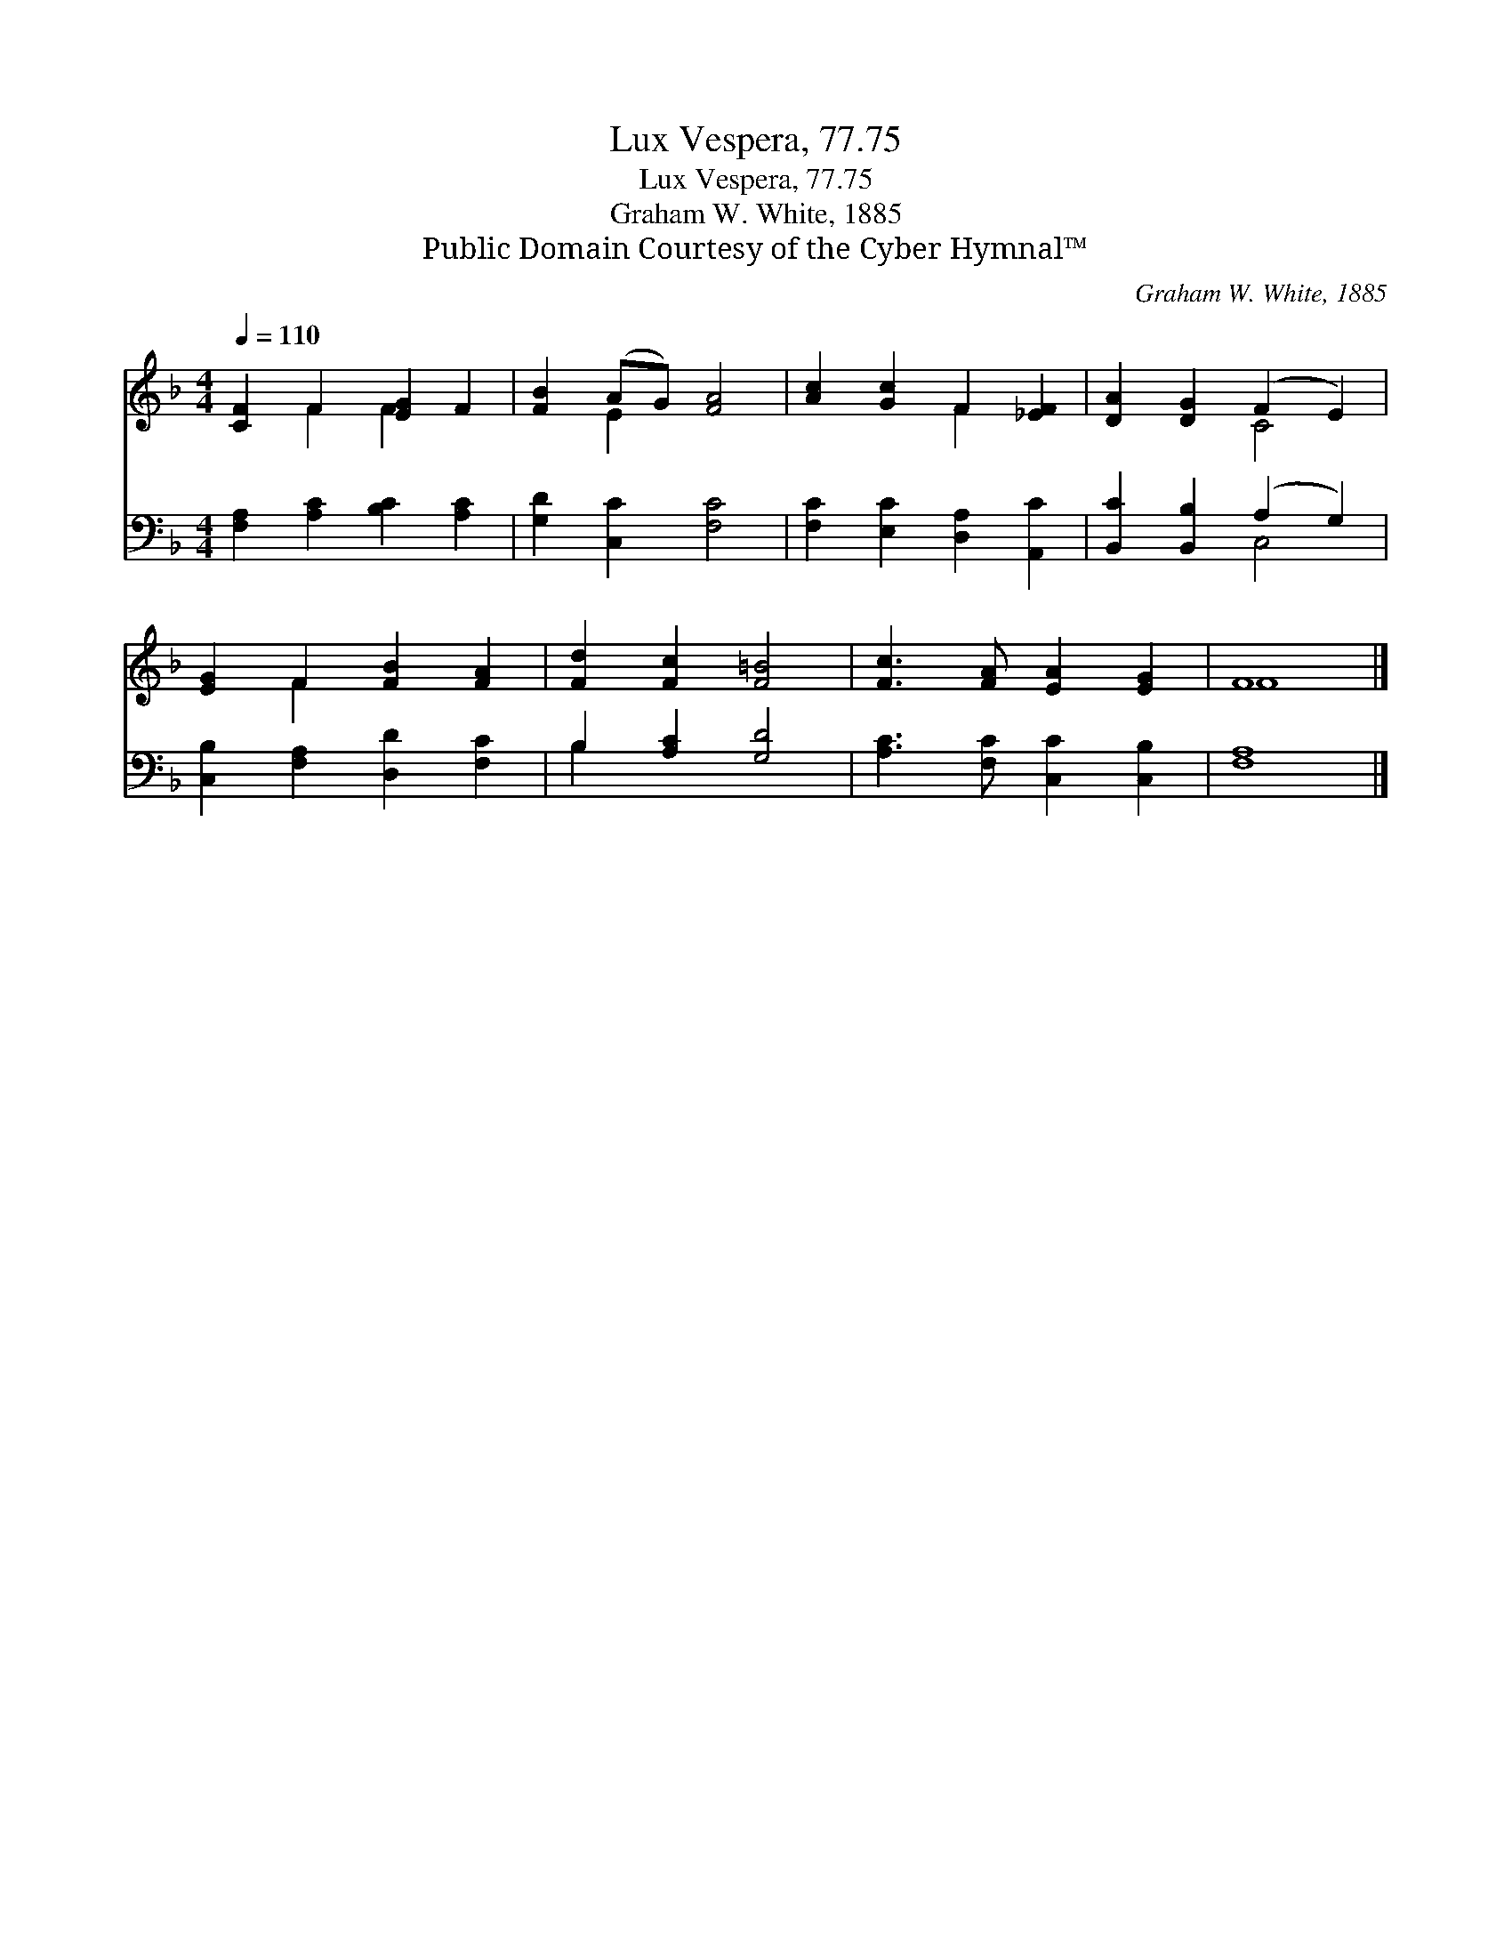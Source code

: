 X:1
T:Lux Vespera, 77.75
T:Lux Vespera, 77.75
T:Graham W. White, 1885
T:Public Domain Courtesy of the Cyber Hymnal™
C:Graham W. White, 1885
Z:Public Domain
Z:Courtesy of the Cyber Hymnal™
%%score ( 1 2 ) ( 3 4 )
L:1/8
Q:1/4=110
M:4/4
K:F
V:1 treble 
V:2 treble 
V:3 bass 
V:4 bass 
V:1
 [CF]2 F2 [EG]2 F2 | [FB]2 (AG) [FA]4 | [Ac]2 [Gc]2 F2 [_EF]2 | [DA]2 [DG]2 (F2 E2) | %4
 [EG]2 F2 [FB]2 [FA]2 | [Fd]2 [Fc]2 [F=B]4 | [Fc]3 [FA] [EA]2 [EG]2 | F8 |] %8
V:2
 x2 F2 F2 x2 | x2 E2 x4 | x4 F2 x2 | x4 C4 | x2 F2 x4 | x8 | x8 | F8 |] %8
V:3
 [F,A,]2 [A,C]2 [B,C]2 [A,C]2 | [G,D]2 [C,C]2 [F,C]4 | [F,C]2 [E,C]2 [D,A,]2 [A,,C]2 | %3
 [B,,C]2 [B,,B,]2 (A,2 G,2) | [C,B,]2 [F,A,]2 [D,D]2 [F,C]2 | B,2 [A,C]2 [G,D]4 | %6
 [A,C]3 [F,C] [C,C]2 [C,B,]2 | [F,A,]8 |] %8
V:4
 x8 | x8 | x8 | x4 C,4 | x8 | B,2 x6 | x8 | x8 |] %8

